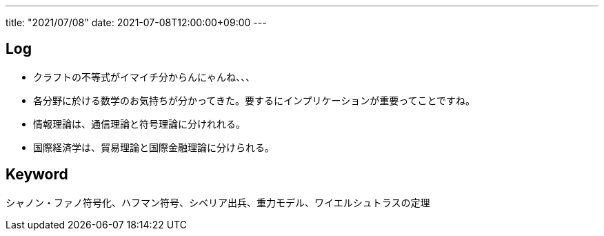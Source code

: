 ---
title: "2021/07/08"
date: 2021-07-08T12:00:00+09:00
---

== Log

* クラフトの不等式がイマイチ分からんにゃんね、、、
* 各分野に於ける数学のお気持ちが分かってきた。要するにインプリケーションが重要ってことですね。
* 情報理論は、通信理論と符号理論に分けれれる。
* 国際経済学は、貿易理論と国際金融理論に分けられる。

== Keyword

シャノン・ファノ符号化、ハフマン符号、シベリア出兵、重力モデル、ワイエルシュトラスの定理